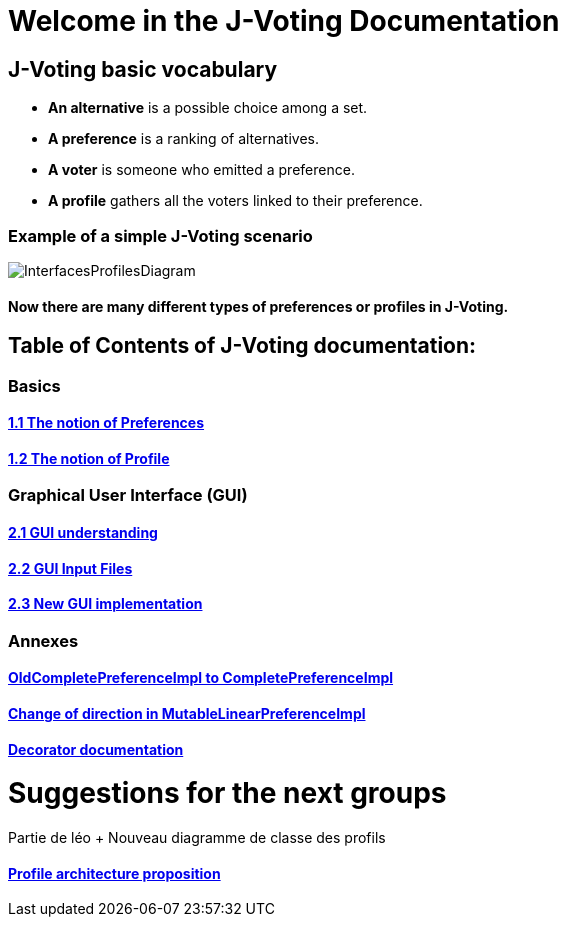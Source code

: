 = Welcome in the J-Voting Documentation 

== J-Voting basic vocabulary

- *An alternative* is a possible choice among a set.
- *A preference* is a ranking of alternatives.
- *A voter* is someone who emitted a preference. 
- *A profile* gathers all the voters linked to their preference. 

=== Example of a simple J-Voting scenario 
image:./assets/j-voting-example.png[InterfacesProfilesDiagram]


==== Now there are many different types of preferences or profiles in J-Voting.

== *Table of Contents of J-Voting documentation:*

=== Basics
==== link:chapters/preferenceInterfaces.adoc[1.1 The notion of Preferences]
==== link:chapters/profileInterfaces.adoc[1.2 The notion of Profile]

=== Graphical User Interface (GUI)
==== link:chapters/OldGUI.adoc[2.1 GUI understanding ]
==== link:chapters/GUIInputFiles.adoc[2.2 GUI Input Files]
==== link:chapters/NewGUI.adoc[2.3 New GUI implementation]

=== Annexes
==== link:chapters/FromOldCompletePreferenceImplToCompletePreferenceImpl.adoc[OldCompletePreferenceImpl to CompletePreferenceImpl]
==== link:chapters/MutableLinearPreferenceImplChanges.adoc[Change of direction in MutableLinearPreferenceImpl]
==== link:chapters/decorator.adoc[Decorator documentation]

= Suggestions for the next groups 

Partie de léo
+ Nouveau diagramme de classe des profils


==== link:chapters/profileArchitecture.adoc[Profile architecture proposition]
